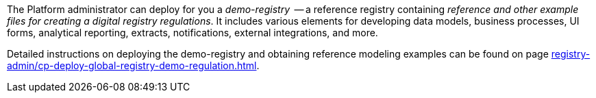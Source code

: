 The Platform administrator can deploy for you a _demo-registry_  -- a reference registry containing _reference and other example files for creating a digital registry regulations_. It includes various elements for developing data models, business processes, UI forms, analytical reporting, extracts, notifications, external integrations, and more.

Detailed instructions on deploying the demo-registry and obtaining reference modeling examples can be found on page xref:registry-admin/cp-deploy-global-registry-demo-regulation.adoc[].